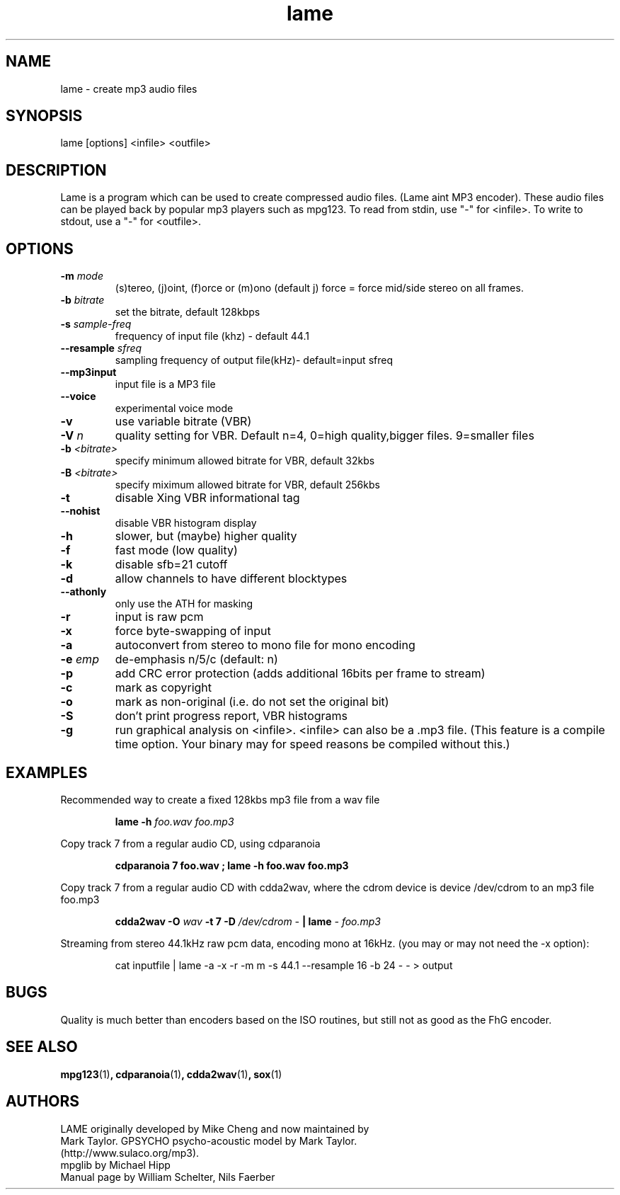 .TH lame 1 "November 8, 1999" " " "LAME audio compressor MP3 "
.SH NAME
lame \- create mp3 audio files
.SH SYNOPSIS
.nf
lame [options] <infile> <outfile>
.fi
.SH DESCRIPTION
.PP
Lame is a program which can be used to create compressed audio files.
(Lame aint MP3 encoder).   These audio files can be played back by popular 
mp3 players such as mpg123.  To read from stdin, use "-" for <infile>.
To write to stdout, use a "-" for <outfile>.

.SH OPTIONS
.TP
.BI -m  " mode"
 (s)tereo, (j)oint, (f)orce or (m)ono  (default j)
force = force mid/side stereo on all frames. 
.TP
.BI -b  " bitrate"
set the bitrate, default 128kbps
.TP
.BI -s " sample-freq"
frequency of input file (khz) - default 44.1
.TP
.BI --resample " sfreq"
sampling frequency of output file(kHz)- default=input sfreq
.TP
.BI --mp3input
input file is a MP3 file
.TP
.BI --voice
experimental voice mode
.TP
.BI -v
use variable bitrate (VBR)
.TP
.BI -V " n"
quality setting for VBR. Default n=4, 0=high quality,bigger files.
9=smaller files
.TP
.BI -b " <bitrate>"
specify minimum allowed bitrate for VBR, default 32kbs
.TP
.BI -B " <bitrate>"
specify miximum allowed bitrate for VBR, default 256kbs
.TP
.BI -t
disable Xing VBR informational tag
.TP
.BI --nohist
disable VBR histogram display

.TP
.BI -h
slower, but (maybe) higher quality
.TP
.BI -f
fast mode (low quality)
.TP
.BI -k
disable sfb=21 cutoff
.TP
.BI -d
allow channels to have different blocktypes
.TP
.BI --athonly
only use the ATH for masking
.TP
.BI -r
input is raw pcm
.TP
.BI -x
force byte-swapping of input
.TP
.BI -a
autoconvert from stereo to mono file for mono encoding
.TP
.BI -e " emp"
de-emphasis n/5/c  (default: n)
.TP
.BI -p
add CRC error protection (adds additional 16bits per frame to stream)
.TP
.BI -c
mark as copyright
.TP
.BI -o
mark as non-original (i.e. do not set the original bit)
.TP
.BI -S
don't print progress report, VBR histograms
.TP
.BI -g
run graphical analysis on <infile>.  <infile> can also be a .mp3 file.
(This feature is a compile time option. Your binary may for speed reasons be
compiled without this.)



.SH EXAMPLES
.LP
Recommended way to create a fixed 128kbs mp3 file from a wav file
.IP
.B lame -h
.I foo.wav foo.mp3
.LP
Copy track 7 from a regular audio CD, using cdparanoia

.IP
.B cdparanoia 7 foo.wav  ;
.B  lame -h foo.wav foo.mp3

.LP
Copy track 7 from a regular audio CD with cdda2wav, where the cdrom device is
device /dev/cdrom to an mp3 file foo.mp3

.IP
.B cdda2wav \-O
.I wav
.B \-t 7 \-D
.I /dev/cdrom
.I \-
.B  | lame 
.I \- foo.mp3

.IP

.LP
Streaming from stereo 44.1kHz raw pcm data, encoding mono
at 16kHz.  (you may or may not need the -x option):
.IP
cat inputfile | lame -a -x -r -m m -s 44.1 --resample 16 -b 24  - - > output
.IP



.SH BUGS
.PP
Quality is much better than encoders based on the ISO routines,
but still not as good as the FhG encoder.
.SH SEE ALSO
.BR mpg123 (1) ,
.BR cdparanoia (1) ,
.BR cdda2wav (1) ,
.BR sox (1)
.SH AUTHORS
.nf
LAME originally developed by Mike Cheng and now maintained by
Mark Taylor.  GPSYCHO psycho-acoustic model by Mark Taylor.
(http://www.sulaco.org/mp3).
mpglib by Michael Hipp
Manual page by William Schelter, Nils Faerber
.f








